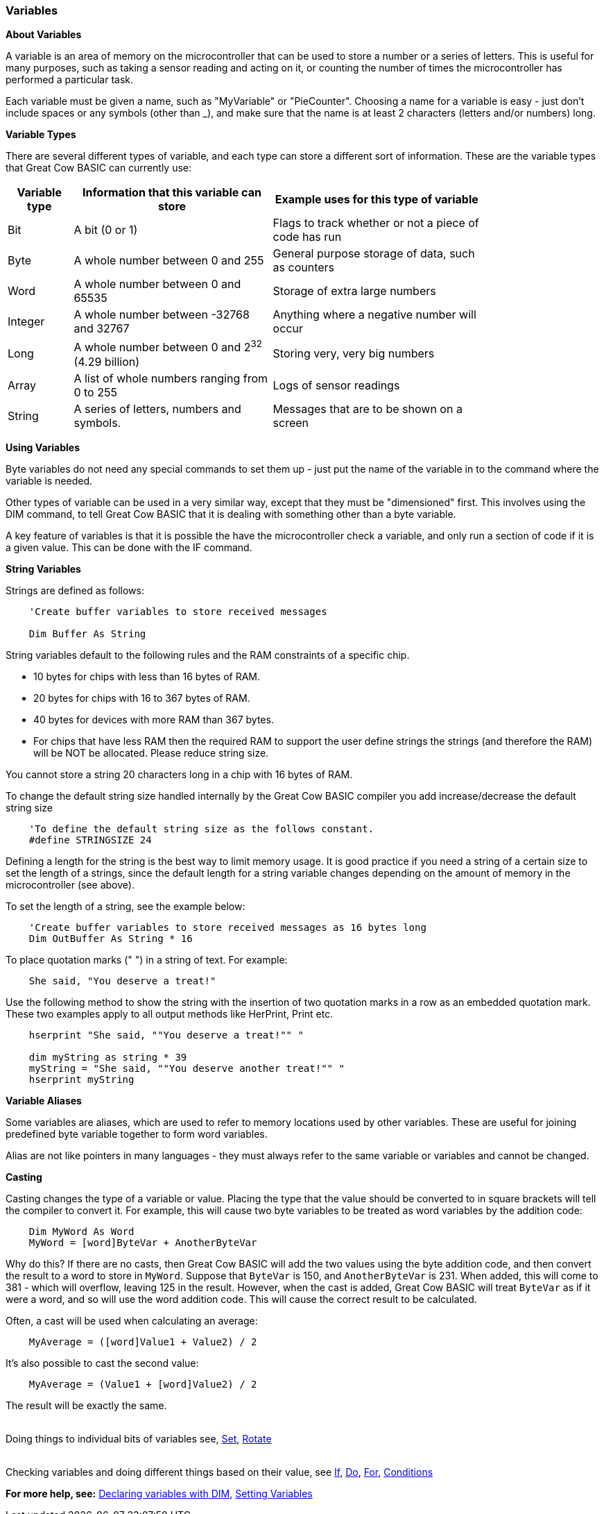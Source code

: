 // Edit EvanV 061116
// Added   #define STRINGSIZE 24 constant information.
// Added   091116 added String examplkes
=== Variables

*About Variables*

A variable is an area of memory on the microcontroller that can be used
to store a number or a series of letters. This is useful for many
purposes, such as taking a sensor reading and acting on it, or counting
the number of times the microcontroller has performed a particular task.

Each variable must be given a name, such as "MyVariable" or
"PieCounter". Choosing a name for a variable is easy - just don't
include spaces or any symbols (other than _), and make sure that the
name is at least 2 characters (letters and/or numbers) long.

*Variable Types*

There are several different types of variable, and each type can store a
different sort of information. These are the variable types that Great
Cow BASIC can currently use:
[cols=3, options="header,autowidth",width="80%"]
|===
|*Variable type*
|*Information that this variable can store*
|*Example uses for this type of variable*

|Bit
|A bit (0 or 1)
|Flags to track whether or not a piece of code has run

|Byte
|A whole number between 0 and 255
|General purpose storage of data, such as counters

|Word
|A whole number between 0 and 65535
|Storage of extra large numbers

|Integer
|A whole number between -32768 and 32767
|Anything where a negative number will occur

|Long
|A whole number between 0 and 2^32^ (4.29 billion)
|Storing very, very big numbers

|Array
|A list of whole numbers ranging from 0 to 255
|Logs of sensor readings

|String
|A series of letters, numbers and symbols.
|Messages that are to be shown on a screen
|===
*Using Variables*

Byte variables do not need any special commands to set them up - just
put the name of the variable in to the command where the variable is
needed.

Other types of variable can be used in a very similar way, except that
they must be "dimensioned" first. This involves using the DIM command,
to tell Great Cow BASIC that it is dealing with something other than a
byte variable.

A key feature of variables is that it is possible the have the
microcontroller check a variable, and only run a section of code if it
is a given value. This can be done with the IF command.

*String Variables*

Strings are defined as follows:
----
    'Create buffer variables to store received messages

    Dim Buffer As String
----
String variables default to the following rules and the RAM constraints
of a specific chip.

- 10 bytes for chips with less than 16 bytes of RAM.
- 20 bytes for chips with 16 to 367 bytes of RAM.
- 40 bytes for devices with more RAM than 367 bytes.
- For chips that have less RAM then the required RAM to support the user define strings the strings (and therefore the RAM) will be NOT be allocated. Please reduce string size.


You cannot store a string 20 characters long in a chip with 16 bytes of RAM.

To change the default string size handled internally by the Great Cow BASIC compiler you add increase/decrease the default string size

----
    'To define the default string size as the follows constant.
    #define STRINGSIZE 24
----

Defining a length for the string is the best way to limit memory usage.
It is good practice if you need a string of a certain size to set the
length of a strings, since the default length for a string variable
changes depending on the amount of memory in the microcontroller (see
above).

To set the length of a string, see the example below:
----
    'Create buffer variables to store received messages as 16 bytes long
    Dim OutBuffer As String * 16
----

To place quotation marks (" ") in a string of text. For example:
----
    She said, "You deserve a treat!"
----

Use the following method to show the string with the insertion of two quotation marks in a row as an embedded quotation mark.
These two examples apply to all output methods like HerPrint, Print etc.

----
    hserprint "She said, ""You deserve a treat!"" "

    dim myString as string * 39
    myString = "She said, ""You deserve another treat!"" "
    hserprint myString
----

*Variable Aliases*

Some variables are aliases, which are used to refer to memory locations
used by other variables. These are useful for joining predefined byte
variable together to form word variables.

Alias are not like pointers in many languages - they must always refer
to the same variable or variables and cannot be changed.

*Casting*

Casting changes the type of a variable or value. Placing the type that
the value should be converted to in square brackets will tell the
compiler to convert it. For example, this will cause two byte variables
to be treated as word variables by the addition code:
----
    Dim MyWord As Word
    MyWord = [word]ByteVar + AnotherByteVar
----
Why do this? If there are no casts, then Great Cow BASIC will add the two values
using the byte addition code, and then convert the result to a word to
store in `MyWord`. Suppose that `ByteVar` is 150, and `AnotherByteVar` is 231.
When added, this will come to 381 - which will overflow, leaving 125 in
the result. However, when the cast is added, Great Cow BASIC will treat `ByteVar`
as if it were a word, and so will use the word addition code. This will
cause the correct result to be calculated.

Often, a cast will be used when calculating an average:
----
    MyAverage = ([word]Value1 + Value2) / 2
----
It's also possible to cast the second value:
----
    MyAverage = (Value1 + [word]Value2) / 2
----
The result will be exactly the same.

{empty} +
Doing things to individual bits of variables see,
<<_set,Set>>, <<_rotate,Rotate>>
{empty} +
{empty} +

Checking variables and doing different things based on their value, see
<<_if,If>>, <<_do,Do>>, <<_for,For>>, <<_conditions,Conditions>>
{empty} +

*For more help, see:* <<_dim,Declaring variables with DIM>>,
<<_setting_variables,Setting Variables>>
